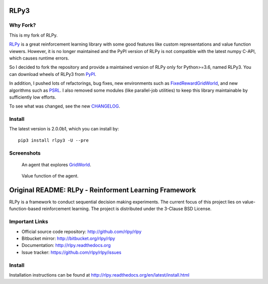 RLPy3
========

|Azure| |pypi-python-version|

.. |Azure| image:: https://dev.azure.com/kngwyu/RLPy/_apis/build/status/kngwyu.rlpy3?branchName=master
   :alt: Azure Pipelines
   :target: https://dev.azure.com/kngwyu/RLPy/_build/latest?definitionId=3&branchName=master

.. |pypi-python-version| image:: https://img.shields.io/pypi/pyversions/rlpy3.svg
   :alt: PyPI
   :target: https://pypi.org/project/rlpy3/2.0.0b1

Why Fork?
----------
This is my fork of RLPy.

`RLPy`_ is a great reinforcement learning library with some good features
like custom representations and value function viewers.
However, it is no longer maintained and the PyPI version of RLPy is not
compatible with the latest numpy C-API, which causes runtime errors.

So I decided to fork the repository and provide a maintained version of
RLPy only for Python>=3.6, named RLPy3.
You can download wheels of RLPy3 from `PyPI`_.

.. _RLPy: https://github.com/rlpy/rlpy
.. _PyPI: https://pypi.org/project/rlpy3

In addition, I pushed lots of refactorings, bug fixes, new environments
such as `FixedRewardGridWorld`_, and new algorithms such as `PSRL`_.
I also removed some modules (like parallel-job utilities) to keep this library
maintainable by sufficiently low efforts.

To see what was changed, see the new `CHANGELOG`_.

.. _CHANGELOG: ./CHANGELOG.md
.. _FixedRewardGridWorld: ./rlpy/domains/fixed_reward_grid_world.py
.. _PSRL: ./rlpy/agents/psrl.py

Install
--------
The latest version is 2.0.0b1, which you can install by::

  pip3 install rlpy3 -U --pre


Screenshots
------------
.. figure:: pictures/GridWorld4x5Domain.png

   An agent that explores `GridWorld`_.

.. figure:: pictures/GridWorld4x5Value.png

   Value function of the agent.

.. _GridWorld: ./rlpy/domains/GridWorld.py


Original README: RLPy - Reinforment Learning Framework
=======================================================

RLPy is a framework to conduct sequential decision making experiments. The
current focus of this project lies on value-function-based reinforcement
learning. The project is distributed under the 3-Clause BSD License.

Important Links
----------------

- Official source code repository: http://github.com/rlpy/rlpy
- Bitbucket mirror: http://bitbucket.org/rlpy/rlpy
- Documentation: http://rlpy.readthedocs.org
- Issue tracker: https://github.com/rlpy/rlpy/issues

Install
--------

Installation instructions can be found at http://rlpy.readthedocs.org/en/latest/install.html
